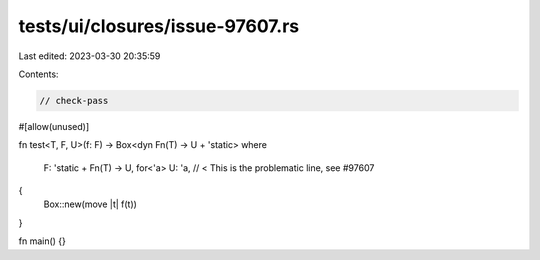 tests/ui/closures/issue-97607.rs
================================

Last edited: 2023-03-30 20:35:59

Contents:

.. code-block:: rs

    // check-pass
#[allow(unused)]

fn test<T, F, U>(f: F) -> Box<dyn Fn(T) -> U + 'static>
where
    F: 'static + Fn(T) -> U,
    for<'a> U: 'a, // < This is the problematic line, see #97607
{
    Box::new(move |t| f(t))
}

fn main() {}


